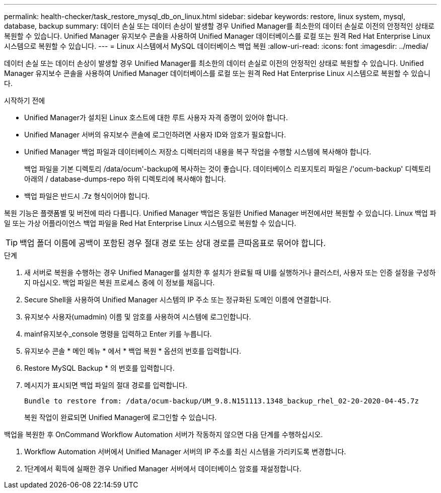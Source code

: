 ---
permalink: health-checker/task_restore_mysql_db_on_linux.html 
sidebar: sidebar 
keywords: restore, linux system, mysql, database, backup 
summary: 데이터 손실 또는 데이터 손상이 발생할 경우 Unified Manager를 최소한의 데이터 손실로 이전의 안정적인 상태로 복원할 수 있습니다. Unified Manager 유지보수 콘솔을 사용하여 Unified Manager 데이터베이스를 로컬 또는 원격 Red Hat Enterprise Linux 시스템으로 복원할 수 있습니다. 
---
= Linux 시스템에서 MySQL 데이터베이스 백업 복원
:allow-uri-read: 
:icons: font
:imagesdir: ../media/


[role="lead"]
데이터 손실 또는 데이터 손상이 발생할 경우 Unified Manager를 최소한의 데이터 손실로 이전의 안정적인 상태로 복원할 수 있습니다. Unified Manager 유지보수 콘솔을 사용하여 Unified Manager 데이터베이스를 로컬 또는 원격 Red Hat Enterprise Linux 시스템으로 복원할 수 있습니다.

.시작하기 전에
* Unified Manager가 설치된 Linux 호스트에 대한 루트 사용자 자격 증명이 있어야 합니다.
* Unified Manager 서버의 유지보수 콘솔에 로그인하려면 사용자 ID와 암호가 필요합니다.
* Unified Manager 백업 파일과 데이터베이스 저장소 디렉터리의 내용을 복구 작업을 수행할 시스템에 복사해야 합니다.
+
백업 파일을 기본 디렉토리 /data/ocum'-backup에 복사하는 것이 좋습니다. 데이터베이스 리포지토리 파일은 /'ocum-backup' 디렉토리 아래의 / database-dumps-repo 하위 디렉토리에 복사해야 합니다.

* 백업 파일은 반드시 .7z 형식이어야 합니다.


복원 기능은 플랫폼별 및 버전에 따라 다릅니다. Unified Manager 백업은 동일한 Unified Manager 버전에서만 복원할 수 있습니다. Linux 백업 파일 또는 가상 어플라이언스 백업 파일을 Red Hat Enterprise Linux 시스템으로 복원할 수 있습니다.

[TIP]
====
백업 폴더 이름에 공백이 포함된 경우 절대 경로 또는 상대 경로를 큰따옴표로 묶어야 합니다.

====
.단계
. 새 서버로 복원을 수행하는 경우 Unified Manager를 설치한 후 설치가 완료될 때 UI를 실행하거나 클러스터, 사용자 또는 인증 설정을 구성하지 마십시오. 백업 파일은 복원 프로세스 중에 이 정보를 채웁니다.
. Secure Shell을 사용하여 Unified Manager 시스템의 IP 주소 또는 정규화된 도메인 이름에 연결합니다.
. 유지보수 사용자(umadmin) 이름 및 암호를 사용하여 시스템에 로그인합니다.
. mainf유지보수_console 명령을 입력하고 Enter 키를 누릅니다.
. 유지보수 콘솔 * 메인 메뉴 * 에서 * 백업 복원 * 옵션의 번호를 입력합니다.
. Restore MySQL Backup * 의 번호를 입력합니다.
. 메시지가 표시되면 백업 파일의 절대 경로를 입력합니다.
+
[listing]
----
Bundle to restore from: /data/ocum-backup/UM_9.8.N151113.1348_backup_rhel_02-20-2020-04-45.7z
----
+
복원 작업이 완료되면 Unified Manager에 로그인할 수 있습니다.



백업을 복원한 후 OnCommand Workflow Automation 서버가 작동하지 않으면 다음 단계를 수행하십시오.

. Workflow Automation 서버에서 Unified Manager 서버의 IP 주소를 최신 시스템을 가리키도록 변경합니다.
. 1단계에서 획득에 실패한 경우 Unified Manager 서버에서 데이터베이스 암호를 재설정합니다.


